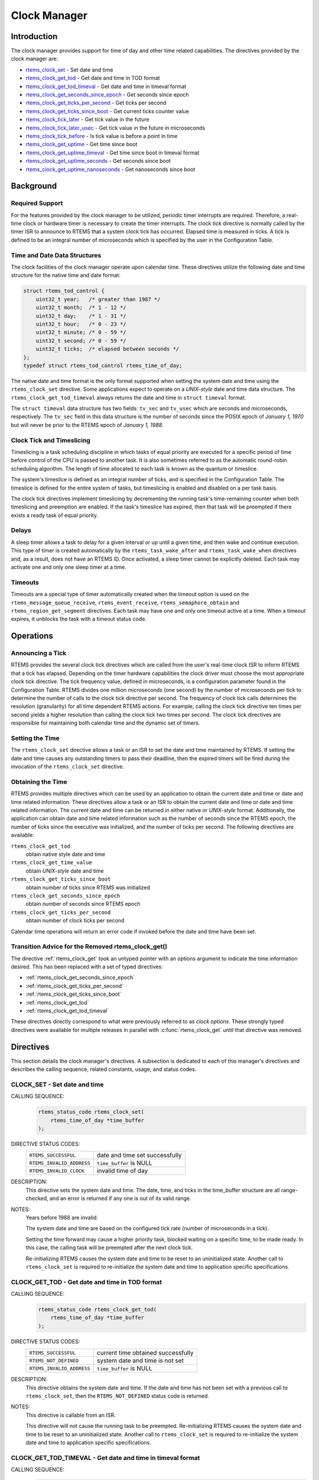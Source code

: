.. SPDX-License-Identifier: CC-BY-SA-4.0

.. Copyright (C) 1988, 2008 On-Line Applications Research Corporation (OAR)

.. index:: clock

Clock Manager
*************

Introduction
============

The clock manager provides support for time of day
and other time related capabilities.  The directives provided by
the clock manager are:

- rtems_clock_set_ - Set date and time

- rtems_clock_get_tod_ - Get date and time in TOD format

- rtems_clock_get_tod_timeval_ - Get date and time in timeval format

- rtems_clock_get_seconds_since_epoch_ - Get seconds since epoch

- rtems_clock_get_ticks_per_second_ - Get ticks per second

- rtems_clock_get_ticks_since_boot_ - Get current ticks counter value

- rtems_clock_tick_later_ - Get tick value in the future

- rtems_clock_tick_later_usec_ - Get tick value in the future in microseconds

- rtems_clock_tick_before_ - Is tick value is before a point in time

- rtems_clock_get_uptime_ - Get time since boot

- rtems_clock_get_uptime_timeval_ - Get time since boot in timeval format

- rtems_clock_get_uptime_seconds_ - Get seconds since boot

- rtems_clock_get_uptime_nanoseconds_ - Get nanoseconds since boot

Background
==========

Required Support
----------------

For the features provided by the clock manager to be utilized, periodic timer
interrupts are required.  Therefore, a real-time clock or hardware timer is
necessary to create the timer interrupts.  The clock tick directive
is normally called by the timer ISR to announce to RTEMS that a system clock
tick has occurred.  Elapsed time is measured in ticks.  A tick is defined to be
an integral number of microseconds which is specified by the user in the
Configuration Table.

.. _Time and Date Data Structures:

Time and Date Data Structures
-----------------------------

The clock facilities of the clock manager operate upon calendar time.  These
directives utilize the following date and time structure for the native time
and date format:

.. index:: rtems_time_of_day

.. code-block:: c

    struct rtems_tod_control {
        uint32_t year;   /* greater than 1987 */
        uint32_t month;  /* 1 - 12 */
        uint32_t day;    /* 1 - 31 */
        uint32_t hour;   /* 0 - 23 */
        uint32_t minute; /* 0 - 59 */
        uint32_t second; /* 0 - 59 */
        uint32_t ticks;  /* elapsed between seconds */
    };
    typedef struct rtems_tod_control rtems_time_of_day;

The native date and time format is the only format supported when setting the
system date and time using the ``rtems_clock_set`` directive.  Some
applications expect to operate on a *UNIX-style* date and time data structure.
The ``rtems_clock_get_tod_timeval`` always returns the date and time in
``struct timeval`` format.

The ``struct timeval`` data structure has two fields: ``tv_sec`` and
``tv_usec`` which are seconds and microseconds, respectively.  The ``tv_sec``
field in this data structure is the number of seconds since the POSIX epoch of
*January 1, 1970* but will never be prior to the RTEMS epoch of *January 1,
1988*.

.. index:: timeslicing

Clock Tick and Timeslicing
--------------------------

Timeslicing is a task scheduling discipline in which tasks of equal priority
are executed for a specific period of time before control of the CPU is passed
to another task.  It is also sometimes referred to as the automatic round-robin
scheduling algorithm.  The length of time allocated to each task is known as
the quantum or timeslice.

The system's timeslice is defined as an integral number of ticks, and is
specified in the Configuration Table.  The timeslice is defined for the entire
system of tasks, but timeslicing is enabled and disabled on a per task basis.

The clock tick directives implement timeslicing by decrementing the
running task's time-remaining counter when both timeslicing and preemption are
enabled.  If the task's timeslice has expired, then that task will be preempted
if there exists a ready task of equal priority.

.. index:: delays

Delays
------

A sleep timer allows a task to delay for a given interval or up until a given
time, and then wake and continue execution.  This type of timer is created
automatically by the ``rtems_task_wake_after`` and ``rtems_task_wake_when``
directives and, as a result, does not have an RTEMS ID.  Once activated, a
sleep timer cannot be explicitly deleted.  Each task may activate one and only
one sleep timer at a time.

.. index:: timeouts

Timeouts
--------

Timeouts are a special type of timer automatically created when the timeout
option is used on the ``rtems_message_queue_receive``, ``rtems_event_receive``,
``rtems_semaphore_obtain`` and ``rtems_region_get_segment`` directives.  Each
task may have one and only one timeout active at a time.  When a timeout
expires, it unblocks the task with a timeout status code.

Operations
==========

Announcing a Tick
-----------------

RTEMS provides the several clock tick directives which are called from the
user's real-time clock ISR to inform RTEMS that a tick has elapsed.  Depending
on the timer hardware capabilities the clock driver must choose the most
appropriate clock tick directive.  The tick frequency value, defined in
microseconds, is a configuration parameter found in the Configuration Table.
RTEMS divides one million microseconds (one second) by the number of
microseconds per tick to determine the number of calls to the clock tick
directive per second.  The frequency of clock tick calls determines the
resolution (granularity) for all time dependent RTEMS actions.  For example,
calling the clock tick directive ten times per second yields a higher
resolution than calling the clock tick two times per second.  The clock tick
directives are responsible for maintaining both calendar time and the dynamic
set of timers.

Setting the Time
----------------

The ``rtems_clock_set`` directive allows a task or an ISR to set the date and
time maintained by RTEMS.  If setting the date and time causes any outstanding
timers to pass their deadline, then the expired timers will be fired during the
invocation of the ``rtems_clock_set`` directive.

Obtaining the Time
------------------

RTEMS provides multiple directives which can be used by an application to obtain the current date and time or date and time related information.  These directives allow a task or an ISR to obtain the current date and time or date and time related information.  The current date and time can be returned in either native or *UNIX-style* format.  Additionally, the application can obtain date and time related information such as the number of seconds since the RTEMS epoch, the number of ticks since the executive was initialized, and the number of ticks per second.  The following directives are available:

``rtems_clock_get_tod``
  obtain native style date and time

``rtems_clock_get_time_value``
  obtain *UNIX-style* date and time

``rtems_clock_get_ticks_since_boot``
  obtain number of ticks since RTEMS was initialized

``rtems_clock_get_seconds_since_epoch``
  obtain number of seconds since RTEMS epoch

``rtems_clock_get_ticks_per_second``
  obtain number of clock ticks per second

Calendar time operations will return an error code if invoked before the date
and time have been set.

.. _ClockManagerAdviceClockGet:

Transition Advice for the Removed rtems_clock_get()
---------------------------------------------------

The directive :ref:`rtems_clock_get` took an untyped pointer with an options
argument to indicate the time information desired. This has been replaced with
a set of typed directives:

* :ref:`rtems_clock_get_seconds_since_epoch`

* :ref:`rtems_clock_get_ticks_per_second`

* :ref:`rtems_clock_get_ticks_since_boot`

* :ref:`rtems_clock_get_tod`

* :ref:`rtems_clock_get_tod_timeval`

These directives directly correspond to what were previously referred to as
*clock options*.  These strongly typed directives were available for multiple
releases in parallel with :c:func:`rtems_clock_get` until that directive was
removed.

Directives
==========

This section details the clock manager's directives.  A subsection is dedicated
to each of this manager's directives and describes the calling sequence,
related constants, usage, and status codes.

.. raw:: latex

   \clearpage

.. _rtems_clock_set:

.. index:: set the time of day
.. index:: rtems_clock_set

CLOCK_SET - Set date and time
-----------------------------

CALLING SEQUENCE:
    .. code-block:: c

        rtems_status_code rtems_clock_set(
            rtems_time_of_day *time_buffer
        );

DIRECTIVE STATUS CODES:
    .. list-table::
      :class: rtems-table

      * - ``RTEMS_SUCCESSFUL``
        - date and time set successfully
      * - ``RTEMS_INVALID_ADDRESS``
        - ``time_buffer`` is NULL
      * - ``RTEMS_INVALID_CLOCK``
        - invalid time of day

DESCRIPTION:
    This directive sets the system date and time.  The date, time, and ticks in
    the time_buffer structure are all range-checked, and an error is returned
    if any one is out of its valid range.

NOTES:
    Years before 1988 are invalid.

    The system date and time are based on the configured tick rate (number of
    microseconds in a tick).

    Setting the time forward may cause a higher priority task, blocked waiting
    on a specific time, to be made ready.  In this case, the calling task will
    be preempted after the next clock tick.

    Re-initializing RTEMS causes the system date and time to be reset to an
    uninitialized state.  Another call to ``rtems_clock_set`` is required to
    re-initialize the system date and time to application specific
    specifications.

.. raw:: latex

   \clearpage

.. index:: obtain the time of day
.. index:: rtems_clock_get_tod

.. _rtems_clock_get_tod:

CLOCK_GET_TOD - Get date and time in TOD format
-----------------------------------------------

CALLING SEQUENCE:
    .. code-block:: c

        rtems_status_code rtems_clock_get_tod(
            rtems_time_of_day *time_buffer
        );

DIRECTIVE STATUS CODES:
    .. list-table::
      :class: rtems-table

      * - ``RTEMS_SUCCESSFUL``
	- current time obtained successfully
      * - ``RTEMS_NOT_DEFINED``
	- system date and time is not set
      * - ``RTEMS_INVALID_ADDRESS``
	- ``time_buffer`` is NULL

DESCRIPTION:
    This directive obtains the system date and time.  If the date and time has
    not been set with a previous call to ``rtems_clock_set``, then the
    ``RTEMS_NOT_DEFINED`` status code is returned.

NOTES:
    This directive is callable from an ISR.

    This directive will not cause the running task to be preempted.
    Re-initializing RTEMS causes the system date and time to be reset to an
    uninitialized state.  Another call to ``rtems_clock_set`` is required to
    re-initialize the system date and time to application specific
    specifications.

.. raw:: latex

   \clearpage

.. index:: obtain the time of day
.. index:: rtems_clock_get_tod_timeval

.. _rtems_clock_get_tod_timeval:

CLOCK_GET_TOD_TIMEVAL - Get date and time in timeval format
-----------------------------------------------------------

CALLING SEQUENCE:
    .. code-block:: c

        rtems_status_code rtems_clock_get_tod_interval(
            struct timeval  *time
        );

DIRECTIVE STATUS CODES:
    .. list-table::
      :class: rtems-table
      * - ``RTEMS_SUCCESSFUL``
	- current time obtained successfully
      * - ``RTEMS_NOT_DEFINED``
	- system date and time is not set
      * - ``RTEMS_INVALID_ADDRESS``
	- ``time`` is NULL

DESCRIPTION:
    This directive obtains the system date and time in POSIX ``struct timeval``
    format.  If the date and time has not been set with a previous call to
    ``rtems_clock_set``, then the ``RTEMS_NOT_DEFINED`` status code is
    returned.

NOTES:
    This directive is callable from an ISR.

    This directive will not cause the running task to be preempted.
    Re-initializing RTEMS causes the system date and time to be reset to an
    uninitialized state.  Another call to ``rtems_clock_set`` is required to
    re-initialize the system date and time to application specific
    specifications.

.. raw:: latex

   \clearpage

.. index:: obtain seconds since epoch
.. index:: rtems_clock_get_seconds_since_epoch

.. _rtems_clock_get_seconds_since_epoch:

CLOCK_GET_SECONDS_SINCE_EPOCH - Get seconds since epoch
-------------------------------------------------------

CALLING SEQUENCE:
    .. code-block:: c

        rtems_status_code rtems_clock_get_seconds_since_epoch(
            rtems_interval *the_interval
        );

DIRECTIVE STATUS CODES:
    .. list-table::
      :class: rtems-table
      * - ``RTEMS_SUCCESSFUL``
	- current time obtained successfully
      * - ``RTEMS_NOT_DEFINED``
	- system date and time is not set
      * - ``RTEMS_INVALID_ADDRESS``
	- ``the_interval`` is NULL

DESCRIPTION:
    This directive returns the number of seconds since the RTEMS epoch and the
    current system date and time.  If the date and time has not been set with a
    previous call to ``rtems_clock_set``, then the ``RTEMS_NOT_DEFINED`` status
    code is returned.

NOTES:
    This directive is callable from an ISR.

    This directive will not cause the running task to be preempted.
    Re-initializing RTEMS causes the system date and time to be reset to an
    uninitialized state.  Another call to ``rtems_clock_set`` is required to
    re-initialize the system date and time to application specific
    specifications.

.. raw:: latex

   \clearpage

.. index:: obtain seconds since epoch
.. index:: rtems_clock_get_ticks_per_second

.. _rtems_clock_get_ticks_per_second:

CLOCK_GET_TICKS_PER_SECOND - Get ticks per second
-------------------------------------------------

CALLING SEQUENCE:
    .. code-block:: c

        rtems_interval rtems_clock_get_ticks_per_second(void);

DIRECTIVE STATUS CODES:
    NONE

DESCRIPTION:
    This directive returns the number of clock ticks per second.  This is
    strictly based upon the microseconds per clock tick that the application
    has configured.

NOTES:
    This directive is callable from an ISR.

    This directive will not cause the running task to be preempted.

.. raw:: latex

   \clearpage

.. index:: obtain ticks since boot
.. index:: get current ticks counter value
.. index:: rtems_clock_get_ticks_since_boot

.. _rtems_clock_get_ticks_since_boot:

CLOCK_GET_TICKS_SINCE_BOOT - Get current ticks counter value
------------------------------------------------------------

CALLING SEQUENCE:
    .. code-block:: c

        rtems_interval rtems_clock_get_ticks_since_boot(void);

DIRECTIVE STATUS CODES:
    NONE

DESCRIPTION:

    This directive returns the current tick counter value.  With a 1ms clock
    tick, this counter overflows after 50 days since boot.  This is the
    historical measure of uptime in an RTEMS system.  The newer service
    ``rtems_clock_get_uptime`` is another and potentially more accurate way of
    obtaining similar information.

NOTES:

    This directive is callable from an ISR.

    This directive will not cause the running task to be preempted.

.. raw:: latex

   \clearpage

.. _rtems_clock_tick_later:

.. index:: rtems_clock_tick_later

CLOCK_TICK_LATER - Get tick value in the future
-----------------------------------------------

CALLING SEQUENCE:
    .. code-block:: c

        rtems_interval rtems_clock_tick_later(
            rtems_interval delta
        );

DESCRIPTION:
    Returns the ticks counter value delta ticks in the future.

NOTES:
    This directive is callable from an ISR.

    This directive will not cause the running task to be preempted.

.. raw:: latex

   \clearpage

.. _rtems_clock_tick_later_usec:

.. index:: rtems_clock_tick_later_usec

CLOCK_TICK_LATER_USEC - Get tick value in the future in microseconds
--------------------------------------------------------------------

CALLING SEQUENCE:
    .. code-block:: c

        rtems_interval rtems_clock_tick_later_usec(
            rtems_interval delta_in_usec
        );

DESCRIPTION:
    Returns the ticks counter value at least delta microseconds in the future.

NOTES:
    This directive is callable from an ISR.

    This directive will not cause the running task to be preempted.

.. raw:: latex

   \clearpage

.. _rtems_clock_tick_before:

.. index:: rtems_clock_tick_before

CLOCK_TICK_BEFORE - Is tick value is before a point in time
-----------------------------------------------------------

CALLING SEQUENCE:
    .. code-block:: c

        rtems_interval rtems_clock_tick_before(
            rtems_interval tick
        );

DESCRIPTION:
    Returns true if the current ticks counter value indicates a time before the
    time specified by the tick value and false otherwise.

NOTES:
    This directive is callable from an ISR.

    This directive will not cause the running task to be preempted.

EXAMPLE:
    .. code-block:: c

        status busy( void )
        {
            rtems_interval timeout = rtems_clock_tick_later_usec( 10000 );
            do {
                if ( ok() ) {
                    return success;
                }
            } while ( rtems_clock_tick_before( timeout ) );
            return timeout;
        }

.. raw:: latex

   \clearpage

.. _rtems_clock_get_uptime:

.. index:: clock get uptime
.. index:: uptime
.. index:: rtems_clock_get_uptime

CLOCK_GET_UPTIME - Get the time since boot
------------------------------------------

CALLING SEQUENCE:
    .. code-block:: c

        rtems_status_code rtems_clock_get_uptime(
            struct timespec *uptime
        );

DIRECTIVE STATUS CODES:
    .. list-table::
      :class: rtems-table
      * - ``RTEMS_SUCCESSFUL``
	- clock tick processed successfully
      * - ``RTEMS_INVALID_ADDRESS``
	- ``time_buffer`` is ``NULL``

DESCRIPTION:
    This directive returns the seconds and nanoseconds since the system was
    booted.  If the BSP supports nanosecond clock accuracy, the time reported
    will probably be different on every call.

NOTES:
    This directive may be called from an ISR.

.. raw:: latex

   \clearpage

.. _rtems_clock_get_uptime_timeval:

.. index:: clock get uptime interval
.. index:: uptime
.. index:: rtems_clock_get_uptime_timeval

CLOCK_GET_UPTIME_TIMEVAL - Get the time since boot in timeval format
--------------------------------------------------------------------

CALLING SEQUENCE:
    .. code-block:: c

        void rtems_clock_get_uptime_timeval(
            struct timeval *uptime
        );

DIRECTIVE STATUS CODES:
    NONE

DESCRIPTION:
    This directive returns the seconds and microseconds since the system was
    booted.  If the BSP supports nanosecond clock accuracy, the time reported
    will probably be different on every call.

NOTES:
    This directive may be called from an ISR.

.. raw:: latex

   \clearpage

.. _rtems_clock_get_uptime_seconds:

.. index:: clock get uptime seconds
.. index:: uptime
.. index:: rtems_clock_get_uptime_seconds

CLOCK_GET_UPTIME_SECONDS - Get the seconds since boot
-----------------------------------------------------

CALLING SEQUENCE:
    .. code-block:: c

        time_t rtems_clock_get_uptime_seconds(void);

DIRECTIVE STATUS CODES:
    The system uptime in seconds.

DESCRIPTION:
    This directive returns the seconds since the system was booted.

NOTES:
    This directive may be called from an ISR.

.. raw:: latex

   \clearpage

.. _rtems_clock_get_uptime_nanoseconds:

.. index:: clock get nanoseconds uptime
.. index:: uptime
.. index:: rtems_clock_get_uptime_nanoseconds

CLOCK_GET_UPTIME_NANOSECONDS - Get the nanoseconds since boot
-------------------------------------------------------------

CALLING SEQUENCE:
    .. code-block:: c

        uint64_t rtems_clock_get_uptime_nanoseconds(void);

DIRECTIVE STATUS CODES:
    The system uptime in nanoseconds.

DESCRIPTION:
    This directive returns the nanoseconds since the system was booted.

NOTES:
    This directive may be called from an ISR.

Removed Directives
==================

.. raw:: latex

   \clearpage

.. _rtems_clock_get:

CLOCK_GET - Get date and time information
-----------------------------------------
.. index:: obtain the time of day
.. index:: rtems_clock_get

.. warning::

    This directive was removed in RTEMS 5.1.  See also
    :ref:`ClockManagerAdviceClockGet`.

CALLING SEQUENCE:
    .. code-block:: c

        rtems_status_code rtems_clock_get(
           rtems_clock_get_options  option,
           void                    *time_buffer
        );

DIRECTIVE STATUS CODES:
    .. list-table::
      :class: rtems-table

      * - ``RTEMS_SUCCESSFUL``
        - current time obtained successfully
      * - ``RTEMS_NOT_DEFINED``
        - system date and time is not set
      * - ``RTEMS_INVALID_ADDRESS``
        - ``time_buffer`` is NULL

DESCRIPTION:
    This directive obtains the system date and time.  If the caller is
    attempting to obtain the date and time (i.e.  option is set to either
    ``RTEMS_CLOCK_GET_SECONDS_SINCE_EPOCH``, ``RTEMS_CLOCK_GET_TOD``, or
    ``RTEMS_CLOCK_GET_TIME_VALUE``) and the date and time has not been set with
    a previous call to ``rtems_clock_set``, then the ``RTEMS_NOT_DEFINED``
    status code is returned.  The caller can always obtain the number of ticks
    per second (option is ``RTEMS_CLOCK_GET_TICKS_PER_SECOND``) and the number
    of ticks since the executive was initialized option is
    ``RTEMS_CLOCK_GET_TICKS_SINCE_BOOT``).

    The ``option`` argument may taken on any value of the enumerated type
    ``rtems_clock_get_options``.  The data type expected for ``time_buffer`` is
    based on the value of ``option`` as indicated below:

    .. index:: rtems_clock_get_options

    +-----------------------------------------+---------------------------+
    | Option                                  | Return type               |
    +=========================================+===========================+
    | ``RTEMS_CLOCK_GET_TOD``                 | ``(rtems_time_of_day *)`` |
    +-----------------------------------------+---------------------------+
    | ``RTEMS_CLOCK_GET_SECONDS_SINCE_EPOCH`` | ``(rtems_interval *)``    |
    +-----------------------------------------+---------------------------+
    | ``RTEMS_CLOCK_GET_TICKS_SINCE_BOOT``    | ``(rtems_interval *)``    |
    +-----------------------------------------+---------------------------+
    |``RTEMS_CLOCK_GET_TICKS_PER_SECOND``     | ``(rtems_interval *)``    |
    +-----------------------------------------+---------------------------+
    | ``RTEMS_CLOCK_GET_TIME_VALUE``          | ``(struct timeval *)``    |
    +-----------------------------------------+---------------------------+

NOTES:
    This directive is callable from an ISR.

    This directive will not cause the running task to be preempted.
    Re-initializing RTEMS causes the system date and time to be reset to an
    uninitialized state.  Another call to ``rtems_clock_set`` is required to
    re-initialize the system date and time to application specific
    specifications.
